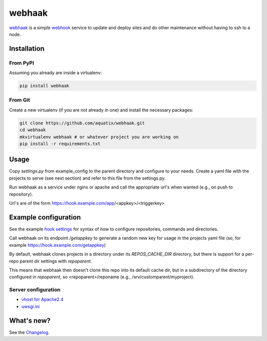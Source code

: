webhaak
=======

|PyPI version| |PyPI downloads| |PyPI license| |Code health|

`webhaak`_ is a simple `webhook`_ service to update and deploy sites and do
other maintenance without having to ssh to a node.


Installation
------------

From PyPI
~~~~~~~~~

Assuming you already are inside a virtualenv:

.. code-block:: bash

    pip install webhaak

From Git
~~~~~~~~

Create a new virtualenv (if you are not already in one) and install the
necessary packages:

.. code-block:: bash

    git clone https://github.com/aquatix/webhaak.git
    cd webhaak
    mkvirtualenv webhaak # or whatever project you are working on
    pip install -r requirements.txt


Usage
-----

Copy `settings.py` from example_config to the parent directory and
configure to your needs. Create a yaml file with the projects to serve (see
next section) and refer to this file from the settings.py.

Run webhaak as a service under nginx or apache and call the appropriate
url's when wanted (e.g., on push to repository).

Url's are of the form https://hook.example.com/app/<appkey>/<triggerkey>


Example configuration
---------------------

See the example `hook settings`_ for syntax of how to configure
repositories, commands and directories.

Call webhaak on its endpoint `/getappkey` to generate a random new key for
usage in the projects yaml file (so, for example https://hook.example.com/getappkey)

By default, webhaak clones projects in a directory under its
`REPOS_CACHE_DIR` directory, but there is support for a per-repo parent dir
settings with `repoparent`.

This means that webhaak then doesn't clone this repo into its default cache
dir, but in a subdirectory of the directory configured in `repoparent`, so
<repoparent>/reponame (e.g., /srv/customparent/myproject).


Server configuration
~~~~~~~~~~~~~~~~~~~~

* `vhost for Apache2.4`_
* `uwsgi.ini`_


What's new?
-----------

See the `Changelog`_.


.. _webhaak: https://github.com/aquatix/webhaak
.. _webhook: https://en.wikipedia.org/wiki/Webhook
.. |PyPI version| image:: https://img.shields.io/pypi/v/webhaak.svg
   :target: https://pypi.python.org/pypi/webhaak/
.. |PyPI downloads| image:: https://img.shields.io/pypi/dm/webhaak.svg
   :target: https://pypi.python.org/pypi/webhaak/
.. |PyPI license| image:: https://img.shields.io/github/license/aquatix/webhaak.svg
   :target: https://pypi.python.org/pypi/webhaak/
.. |Code health| image:: https://landscape.io/github/aquatix/webhaak/master/landscape.svg?style=flat
   :target: https://landscape.io/github/aquatix/webhaak/master
   :alt: Code Health
.. _hook settings: https://github.com/aquatix/webhaak/blob/master/example_config/examples.yaml
.. _vhost for Apache2.4: https://github.com/aquatix/webhaak/blob/master/example_config/apache_vhost.conf
.. _uwsgi.ini: https://github.com/aquatix/webhaak/blob/master/example_config/uwsgi.ini
.. _Changelog: https://github.com/aquatix/webhaak/blob/master/CHANGELOG.md
